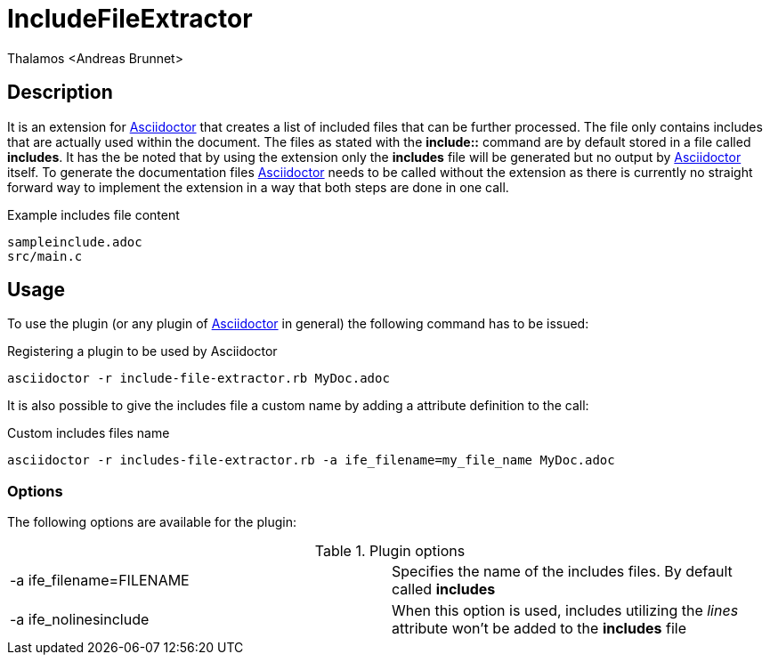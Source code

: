 = IncludeFileExtractor
:author: Thalamos <Andreas Brunnet>
:adoctor: https://asciidoctor.org/[Asciidoctor]


== Description
It is an extension for {adoctor} that creates a list of included files that can be further processed. The file only contains 
includes that are actually used within the document. The files as stated with the *include::* command are by default stored in a file called *includes*. 
It has the be noted that by using the extension only the *includes* file will be generated but no output by {adoctor} itself. To generate the documentation files {adoctor} needs to be called without the extension as there is currently no straight forward way to implement the extension in a way that both steps are done in one call.

.Example includes file content
----
sampleinclude.adoc
src/main.c
----

== Usage
To use the plugin (or any plugin of {adoctor} in general) the following command has to be issued:

.Registering a plugin to be used by Asciidoctor
----
asciidoctor -r include-file-extractor.rb MyDoc.adoc
----

It is also possible to give the includes file a custom name by adding a attribute definition to the call: 

.Custom includes files name 
----
asciidoctor -r includes-file-extractor.rb -a ife_filename=my_file_name MyDoc.adoc
----

=== Options
The following options are available for the plugin:

.Plugin options
|===
| -a ife_filename=FILENAME | Specifies the name of the includes files. By default called *includes*
| -a ife_nolinesinclude    | When this option is used, includes utilizing the _lines_ attribute won't be added to the *includes* file
|===
